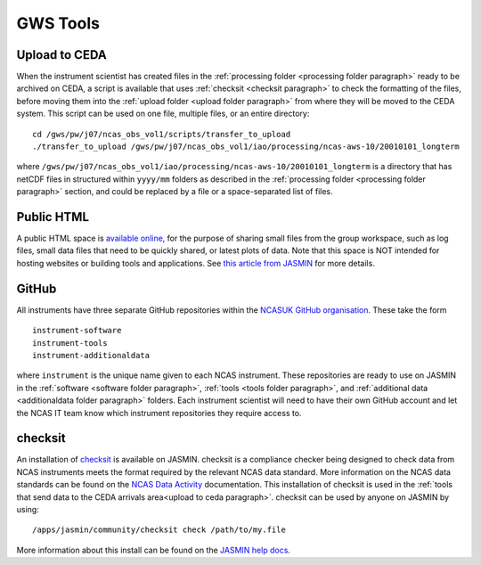 GWS Tools
=========

.. _upload to ceda paragraph:

Upload to CEDA
--------------
When the instrument scientist has created files in the :ref:`processing folder <processing folder paragraph>` ready to be archived on CEDA, a script is available that uses :ref:`checksit <checksit paragraph>` to check the formatting of the files, before moving them into the :ref:`upload folder <upload folder paragraph>` from where they will be moved to the CEDA system. This script can be used on one file, multiple files, or an entire directory::

  cd /gws/pw/j07/ncas_obs_vol1/scripts/transfer_to_upload
  ./transfer_to_upload /gws/pw/j07/ncas_obs_vol1/iao/processing/ncas-aws-10/20010101_longterm

where ``/gws/pw/j07/ncas_obs_vol1/iao/processing/ncas-aws-10/20010101_longterm`` is a directory that has netCDF files in structured within ``yyyy/mm`` folders as described in the :ref:`processing folder <processing folder paragraph>` section, and could be replaced by a file or a space-separated list of files.


.. _public html paragraph:

Public HTML
-----------
A public HTML space is `available online`_, for the purpose of sharing small files from the group workspace, such as log files, small data files that need to be quickly shared, or latest plots of data. Note that this space is NOT intended for hosting websites or building tools and applications. See `this article from JASMIN`_ for more details.



.. _github paragraph:

GitHub
------
All instruments have three separate GitHub repositories within the `NCASUK GitHub organisation`_. These take the form
::

  instrument-software
  instrument-tools
  instrument-additionaldata

where ``instrument`` is the unique name given to each NCAS instrument. These repositories are ready to use on JASMIN in the :ref:`software <software folder paragraph>`, :ref:`tools <tools folder paragraph>`, and :ref:`additional data <additionaldata folder paragraph>` folders. Each instrument scientist will need to have their own GitHub account and let the NCAS IT team know which instrument repositories they require access to.


.. _checksit paragraph:

checksit
--------
An installation of checksit_ is available on JASMIN. checksit is a compliance checker being designed to check data from NCAS instruments meets the format required by the relevant NCAS data standard. More information on the NCAS data standards can be found on the `NCAS Data Activity`_ documentation. This installation of checksit is used in the :ref:`tools that send data to the CEDA arrivals area<upload to ceda paragraph>`. checksit can be used by anyone on JASMIN by using::

  /apps/jasmin/community/checksit check /path/to/my.file

More information about this install can be found on the `JASMIN help docs`_.

.. _checksit: https://checksit.readthedocs.io
.. _this article from JASMIN: https://help.jasmin.ac.uk/article/202-share-gws-data-via-http
.. _available online: https://gws-access.jasmin.ac.uk/public/ncas_obs/
.. _NCASUK GitHub organisation: https://github.com/ncasuk
.. _NCAS Data Activity: https://sites.google.com/ncas.ac.uk/ncasobservations/home/data-project/
.. _JASMIN help docs: https://help.jasmin.ac.uk/article/5131-checksit
